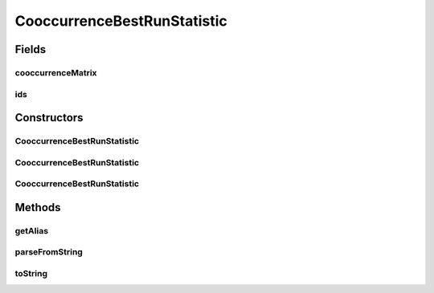 .. java:import:: java.io File

.. java:import:: utils ArraysExt

.. java:import:: utils StringExt

.. java:import:: cern.colt.matrix.tlong LongMatrix2D

.. java:import:: cern.colt.matrix.tlong.impl SparseLongMatrix2D

.. java:import:: de.clusteval.framework RLibraryRequirement

.. java:import:: de.clusteval.framework.repository RegisterException

.. java:import:: de.clusteval.framework.repository Repository

CooccurrenceBestRunStatistic
============================

.. java:package:: de.clusteval.run.statistics
   :noindex:

.. java:type:: @RLibraryRequirement public class CooccurrenceBestRunStatistic extends RunStatistic

   :author: Christian Wiwie

Fields
------
cooccurrenceMatrix
^^^^^^^^^^^^^^^^^^

.. java:field:: protected LongMatrix2D cooccurrenceMatrix
   :outertype: CooccurrenceBestRunStatistic

ids
^^^

.. java:field:: protected String[] ids
   :outertype: CooccurrenceBestRunStatistic

Constructors
------------
CooccurrenceBestRunStatistic
^^^^^^^^^^^^^^^^^^^^^^^^^^^^

.. java:constructor:: public CooccurrenceBestRunStatistic(Repository repo, boolean register, long changeDate, File absPath) throws RegisterException
   :outertype: CooccurrenceBestRunStatistic

   :param repo:
   :param register:
   :param changeDate:
   :param absPath:
   :throws RegisterException:

CooccurrenceBestRunStatistic
^^^^^^^^^^^^^^^^^^^^^^^^^^^^

.. java:constructor:: public CooccurrenceBestRunStatistic(Repository repo, boolean register, long changeDate, File absPath, String[] ids, LongMatrix2D cooccurrenceMatrix) throws RegisterException
   :outertype: CooccurrenceBestRunStatistic

   :param repo:
   :param register:
   :param changeDate:
   :param absPath:
   :param ids:
   :param cooccurrenceMatrix:
   :throws RegisterException:

CooccurrenceBestRunStatistic
^^^^^^^^^^^^^^^^^^^^^^^^^^^^

.. java:constructor:: public CooccurrenceBestRunStatistic(CooccurrenceBestRunStatistic other) throws RegisterException
   :outertype: CooccurrenceBestRunStatistic

   The copy constructor for this statistic.

   :param other: The object to clone.
   :throws RegisterException:

Methods
-------
getAlias
^^^^^^^^

.. java:method:: @Override public String getAlias()
   :outertype: CooccurrenceBestRunStatistic

parseFromString
^^^^^^^^^^^^^^^

.. java:method:: @Override public void parseFromString(String contents)
   :outertype: CooccurrenceBestRunStatistic

toString
^^^^^^^^

.. java:method:: @Override public String toString()
   :outertype: CooccurrenceBestRunStatistic

